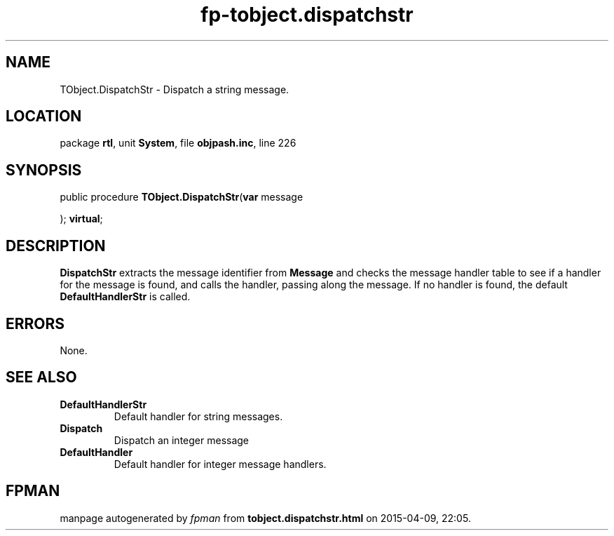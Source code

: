 .\" file autogenerated by fpman
.TH "fp-tobject.dispatchstr" 3 "2014-03-14" "fpman" "Free Pascal Programmer's Manual"
.SH NAME
TObject.DispatchStr - Dispatch a string message.
.SH LOCATION
package \fBrtl\fR, unit \fBSystem\fR, file \fBobjpash.inc\fR, line 226
.SH SYNOPSIS
public procedure \fBTObject.DispatchStr\fR(\fBvar\fR message


); \fBvirtual\fR;
.SH DESCRIPTION
\fBDispatchStr\fR extracts the message identifier from \fBMessage\fR and checks the message handler table to see if a handler for the message is found, and calls the handler, passing along the message. If no handler is found, the default \fBDefaultHandlerStr\fR is called.


.SH ERRORS
None.


.SH SEE ALSO
.TP
.B DefaultHandlerStr
Default handler for string messages.
.TP
.B Dispatch
Dispatch an integer message
.TP
.B DefaultHandler
Default handler for integer message handlers.

.SH FPMAN
manpage autogenerated by \fIfpman\fR from \fBtobject.dispatchstr.html\fR on 2015-04-09, 22:05.

